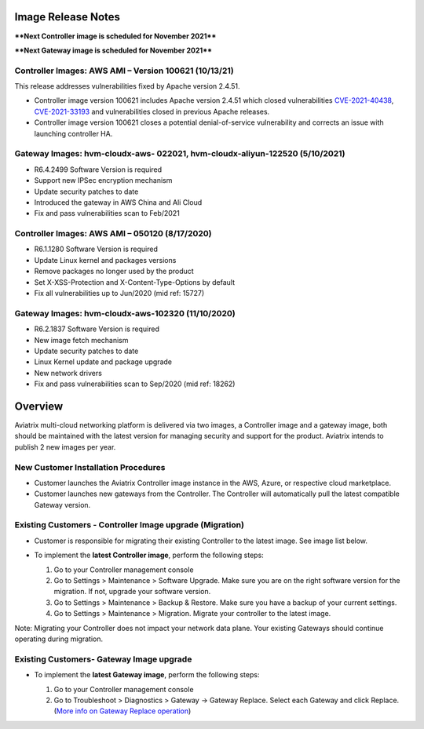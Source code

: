 =======================================
Image Release Notes
=======================================

****Next Controller image is scheduled for November 2021****

****Next Gateway image is scheduled for November 2021****


Controller Images: AWS AMI – Version 100621 (10/13/21)
====================================================================================================

This release addresses vulnerabilities fixed by Apache version 2.4.51.

- Controller image version 100621 includes Apache version 2.4.51 which closed vulnerabilities `CVE-2021-40438 <https://cve.mitre.org/cgi-bin/cvename.cgi?name=CVE-2021-40438>`_, `CVE-2021-33193 <https://cve.mitre.org/cgi-bin/cvename.cgi?name=CVE-2021-33193>`_ and vulnerabilities closed in previous Apache releases.
 
- Controller image version 100621 closes a potential denial-of-service vulnerability and corrects an issue with launching controller HA.


Gateway Images: hvm-cloudx-aws- 022021, hvm-cloudx-aliyun-122520 (5/10/2021) 
====================================================================================================

- R6.4.2499 Software Version is required

- Support new IPSec encryption mechanism

- Update security patches to date 

- Introduced the gateway in AWS China and Ali Cloud

- Fix and pass vulnerabilities scan to Feb/2021


Controller Images: AWS AMI – 050120 (8/17/2020) 
===============================================

- R6.1.1280 Software Version is required

- Update Linux kernel and packages versions 

- Remove packages no longer used by the product 

- Set X-XSS-Protection and X-Content-Type-Options by default 

- Fix all vulnerabilities up to Jun/2020 (mid ref: 15727) 

Gateway Images: hvm-cloudx-aws-102320 (11/10/2020)
==================================================

- R6.2.1837 Software Version is required

- New image fetch mechanism 

- Update security patches to date 

- Linux Kernel update and package upgrade 

- New network drivers 

- Fix and pass vulnerabilities scan to Sep/2020 (mid ref: 18262) 

=======================================
Overview
=======================================

Aviatrix multi-cloud networking platform is delivered via two images, a Controller image and a gateway image,  
both should be maintained with the latest version for managing security 
and support for the product. Aviatrix intends to publish 2 new images per year.

New Customer Installation Procedures 
====================================

- Customer launches the Aviatrix Controller image instance in the AWS, Azure, or respective cloud marketplace.  

- Customer launches new gateways from the Controller. The Controller will automatically pull the latest compatible Gateway version.   

Existing Customers - Controller Image upgrade (Migration) 
=========================================================

- Customer is responsible for migrating their existing Controller to the latest image. See image list below.  

- To implement the **latest Controller image**, perform the following steps: 

  #. Go to your Controller management console 

  #. Go to Settings > Maintenance > Software Upgrade.  Make sure you are on the right software version for the migration. If not, upgrade your software version.  

  #. Go to Settings > Maintenance > Backup & Restore. Make sure you have a backup of your current settings.  

  #. Go to Settings > Maintenance > Migration. Migrate your controller to the latest image.  

  |controller_migration|

Note: Migrating your Controller does not impact your network data plane. Your existing Gateways should continue operating during migration.  

Existing Customers- Gateway Image upgrade 
===========================================

- To implement the **latest Gateway image**, perform the following steps: 

  #. Go to your Controller management console 

  #. Go to Troubleshoot > Diagnostics > Gateway -> Gateway Replace. Select each Gateway and click Replace. (`More info on  Gateway Replace operation <https://docs.aviatrix.com/HowTos/Troubleshoot_Diagnostics.html#gateway-replace>`_)

  |gateway_replace|


.. |controller_migration| image:: image_release_notes_media/controller_migration.png
   :scale: 50%

.. |gateway_replace| image:: image_release_notes_media/gateway_replace.png
   :scale: 50%

.. disqus::
